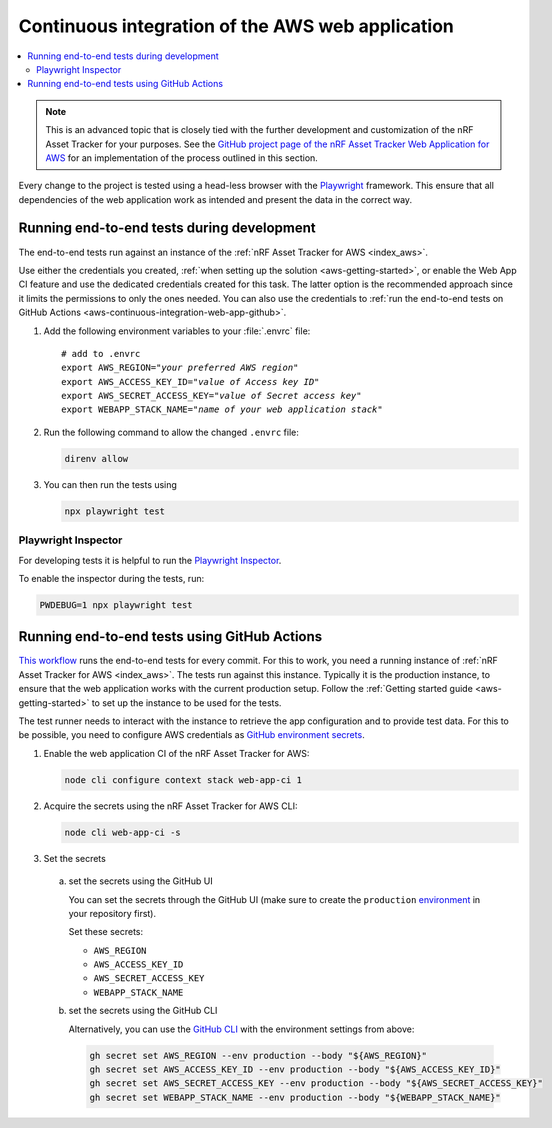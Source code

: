 .. _aws-continuous-integration-web-app:

Continuous integration of the AWS web application
#################################################

.. contents::
   :local:
   :depth: 2

.. note::

    This is an advanced topic that is closely tied with the further development and customization of the nRF Asset Tracker for your purposes.
    See the `GitHub project page of the nRF Asset Tracker Web Application for AWS <https://github.com/NordicSemiconductor/asset-tracker-cloud-app-aws-js/>`_ for an implementation of the process outlined in this section.

Every change to the project is tested using a head-less browser with the `Playwright <https://Playwright.dev>`_ framework.
This ensure that all dependencies of the web application work as intended and present the data in the correct way.

Running end-to-end tests during development
*******************************************

The end-to-end tests run against an instance of the :ref:`nRF Asset Tracker for AWS <index_aws>`.

Use either the credentials you created, :ref:`when setting up the solution <aws-getting-started>`, or enable the Web App CI feature and use the dedicated credentials created for this task.
The latter option is the recommended approach since it limits the permissions to only the ones needed. 
You can also use the credentials to :ref:`run the end-to-end tests on GitHub Actions <aws-continuous-integration-web-app-github>`.

1. Add the following environment variables to your :file:`.envrc` file:

   .. parsed-literal::
       :class: highlight

       # add to .envrc
       export AWS_REGION="*your preferred AWS region*"
       export AWS_ACCESS_KEY_ID="*value of Access key ID*"
       export AWS_SECRET_ACCESS_KEY="*value of Secret access key*"
       export WEBAPP_STACK_NAME="*name of your web application stack*"

#. Run the following command to allow the changed ``.envrc`` file:

   .. code-block:: bash

     direnv allow

#. You can then run the tests using

   .. code-block:: bash

     npx playwright test

Playwright Inspector
--------------------

For developing tests it is helpful to run the `Playwright Inspector <https://playwright.dev/docs/inspector>`_.

To enable the inspector during the tests, run:

.. code-block:: bash

  PWDEBUG=1 npx playwright test

.. _aws-continuous-integration-web-app-github:

Running end-to-end tests using GitHub Actions
*********************************************

`This workflow <https://github.com/NordicSemiconductor/asset-tracker-cloud-app-aws-js/blob/41705dae8a5d4d7067c023297a3d38a2f0d1106e/.github/workflows/test-and-release.yaml>`_ runs the end-to-end tests for every commit.
For this to work, you need a running instance of :ref:`nRF Asset Tracker for AWS <index_aws>`.
The tests run against this instance.
Typically it is the production instance, to ensure that the web application works with the current production setup.
Follow the :ref:`Getting started guide <aws-getting-started>` to set up the instance to be used for the tests.

The test runner needs to interact with the instance to retrieve the app configuration and to provide test data.
For this to be possible, you need to configure AWS credentials as `GitHub environment secrets <https://docs.github.com/en/actions/security-guides/encrypted-secrets#creating-encrypted-secrets-for-an-environment>`_.

1. Enable the web application CI of the nRF Asset Tracker for AWS:

   .. code-block:: bash

     node cli configure context stack web-app-ci 1

#. Acquire the secrets using the nRF Asset Tracker for AWS CLI:

   .. code-block:: bash

     node cli web-app-ci -s

#. Set the secrets

  a. set the secrets using the GitHub UI

     You can set the secrets through the GitHub UI (make sure to create the ``production`` `environment <https://docs.github.com/en/actions/deployment/targeting-different-environments/using-environments-for-deployment>`_ in your repository first).

     Set these secrets:

     - ``AWS_REGION``
     - ``AWS_ACCESS_KEY_ID``
     - ``AWS_SECRET_ACCESS_KEY``
     - ``WEBAPP_STACK_NAME``

  #. set the secrets using the GitHub CLI

     Alternatively, you can use the `GitHub CLI <https://cli.github.com/>`_  with the
     environment settings from above:

     .. code-block:: bash

       gh secret set AWS_REGION --env production --body "${AWS_REGION}"
       gh secret set AWS_ACCESS_KEY_ID --env production --body "${AWS_ACCESS_KEY_ID}"
       gh secret set AWS_SECRET_ACCESS_KEY --env production --body "${AWS_SECRET_ACCESS_KEY}"
       gh secret set WEBAPP_STACK_NAME --env production --body "${WEBAPP_STACK_NAME}"